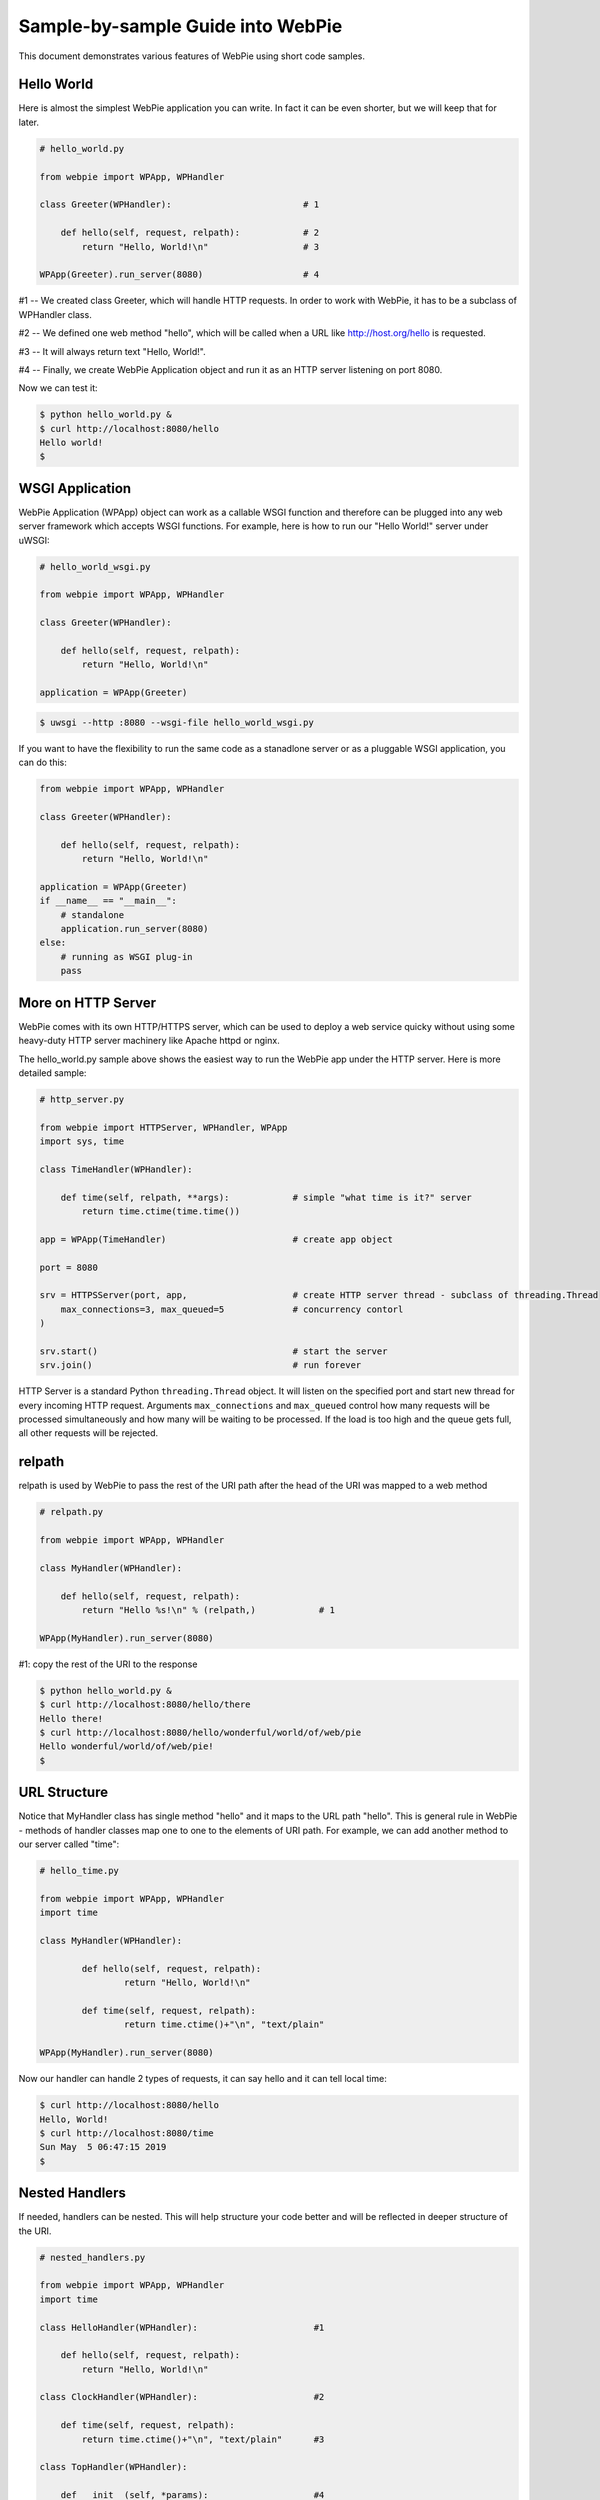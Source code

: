Sample-by-sample Guide into WebPie
==================================

This document demonstrates various features of WebPie using short code samples.


Hello World
-----------

Here is almost the simplest WebPie application you can write. In fact it can be even shorter, but we will
keep that for later.

.. code-block:: python

    # hello_world.py

    from webpie import WPApp, WPHandler		
	
    class Greeter(WPHandler):                         # 1

        def hello(self, request, relpath):            # 2
            return "Hello, World!\n"                  # 3
		
    WPApp(Greeter).run_server(8080)                   # 4


#1 -- We created class Greeter, which will handle HTTP requests. In order to work with WebPie, it has to be a subclass of WPHandler class.

#2 -- We defined one web method "hello", which will be called when a URL like http://host.org/hello is requested.

#3 -- It will always return text "Hello, World!".

#4 -- Finally, we create WebPie Application object and run it as an HTTP server listening on port 8080.

Now we can test it:

.. code-block:: bash

    $ python hello_world.py &
    $ curl http://localhost:8080/hello
    Hello world!
    $ 

WSGI Application
----------------

WebPie Application (WPApp) object can work as a callable WSGI function and therefore can be plugged into any
web server framework which accepts WSGI functions. For example, here is how to run our "Hello World!" 
server under uWSGI:

.. code-block:: python

    # hello_world_wsgi.py

    from webpie import WPApp, WPHandler

    class Greeter(WPHandler):                        

        def hello(self, request, relpath):             
            return "Hello, World!\n"                    

    application = WPApp(Greeter)                      
        
.. code-block:: bash

	$ uwsgi --http :8080 --wsgi-file hello_world_wsgi.py

If you want to have the flexibility to run the same code as a stanadlone server or as a pluggable WSGI application,
you can do this:

.. code-block:: python

    from webpie import WPApp, WPHandler

    class Greeter(WPHandler):                        

        def hello(self, request, relpath):             
            return "Hello, World!\n"                    

    application = WPApp(Greeter)      
    if __name__ == "__main__":
        # standalone
        application.run_server(8080)
    else:
        # running as WSGI plug-in
        pass
        

More on HTTP Server
-------------------
WebPie comes with its own HTTP/HTTPS server, which can be used to deploy a web service quicky without using some heavy-duty HTTP server
machinery like Apache httpd or nginx.

The hello_world.py sample above shows the easiest way to run the WebPie app under the HTTP server. Here is more detailed sample:

.. code-block:: python

	# http_server.py

	from webpie import HTTPServer, WPHandler, WPApp
	import sys, time

	class TimeHandler(WPHandler):
    
	    def time(self, relpath, **args):            # simple "what time is it?" server
	        return time.ctime(time.time())

	app = WPApp(TimeHandler)                        # create app object

	port = 8080

	srv = HTTPSServer(port, app,                    # create HTTP server thread - subclass of threading.Thread
	    max_connections=3, max_queued=5             # concurrency contorl
	)     
               
	srv.start()                                     # start the server
	srv.join()                                      # run forever

HTTP Server is a standard Python ``threading.Thread`` object. It will listen on the specified port and start new thread for every incoming
HTTP request. Arguments ``max_connections`` and ``max_queued`` control how many requests will be processed simultaneously and
how many will be waiting to be processed. If the load is too high and the queue gets full, all other requests will be rejected.

relpath
-------

relpath is used by WebPie to pass the rest of the URI path after the head of the URI was mapped to a web method

.. code-block:: python

    # relpath.py

    from webpie import WPApp, WPHandler

    class MyHandler(WPHandler):                         

        def hello(self, request, relpath):              
            return "Hello %s!\n" % (relpath,)            # 1

    WPApp(MyHandler).run_server(8080)                    

#1: copy the rest of the URI to the response

.. code-block:: bash

    $ python hello_world.py &
    $ curl http://localhost:8080/hello/there
    Hello there!
    $ curl http://localhost:8080/hello/wonderful/world/of/web/pie
    Hello wonderful/world/of/web/pie!
    $
    
URL Structure
-------------
Notice that MyHandler class has single method "hello" and it maps to the URL path "hello". This is general rule in WebPie - methods of handler classes map one to one to the elements of URI path. For example, we can add another method to our server called "time":

.. code-block:: python

    # hello_time.py
    
    from webpie import WPApp, WPHandler
    import time

    class MyHandler(WPHandler):                                             

            def hello(self, request, relpath):                              
                    return "Hello, World!\n"                                        

            def time(self, request, relpath):                             
                    return time.ctime()+"\n", "text/plain"          

    WPApp(MyHandler).run_server(8080)

Now our handler can handle 2 types of requests, it can say hello and it can tell local time:

.. code-block:: bash

	$ curl http://localhost:8080/hello
	Hello, World!
	$ curl http://localhost:8080/time
	Sun May  5 06:47:15 2019
	$ 
    
Nested Handlers
---------------
If needed, handlers can be nested. This will help structure your code better and will be reflected in
deeper structure of the URI.


.. code-block:: python

    # nested_handlers.py

    from webpie import WPApp, WPHandler
    import time

    class HelloHandler(WPHandler):                      #1 

        def hello(self, request, relpath):                              
            return "Hello, World!\n"                                        

    class ClockHandler(WPHandler):                      #2 

        def time(self, request, relpath):                       
            return time.ctime()+"\n", "text/plain"      #3

    class TopHandler(WPHandler):

        def __init__(self, *params):                    #4
            WPHandler.__init__(self, *params)
            self.greet = HelloHandler(*params)          
            self.clock = ClockHandler(*params)

        def version(self, request, relpath):            #5
            return "1.0.3"

    WPApp(TopHandler).run_server(8080)

#1: old "hello world" handler

#2: new time handler

#3: return time with Content-Type = "text/plain"

#4: top handler with 2 nested handlers

#5: top handler can have its own methods

The new app with the nested handler will respond to 2-level deep URIs. Top level of the URI path
will map to one of the two lower level handlers under the top handler. The second level path word
will be used as the method name under of the lower level handler.

Also notice that the top handler has its own method "version":

.. code-block:: bash

	$ curl http://localhost:8080/greet/hello
	Hello, World!
	$ curl http://localhost:8080/clock/time
	Sun May  5 06:49:14 2019
	$ curl http://localhost:8080/version
	1.0.2
	$ 
    
Callable Handler
----------------

If you make the Handler callable, the Handler itself will be called as if it was a web method
to process any request, which does not have a corresponding method defined:

.. code-block:: python

    # callable_handler.py

    from webpie import WPApp, WPHandler
    import json

        class MyApp(WPApp):

            def __init__(self, root_class):
                WPApp.__init__(self, root_class)
                self.Memory = {}

        class Handler(WPHandler):
    
            def keys(self, request, relpath):
                return (
                    json.dumps(list(self.App.Memory.keys()))+"\n", 
                    "text/json"
                )
    
            def __call__(self, request, relpath):   # 1
                var_name = relpath
                method = request.method             # 2
                if method.upper() == "GET":
                    value = self.App.Memory.get(var_name)
                else:
                    value = json.loads(request.body)
                    self.App.Memory[var_name] = value
                return json.dumps(value)+"\n", "text/json"
            
        MyApp(Handler).run_server(8080)

#1 this will be called if no method is defined for he URI

#2 request is a WebOb Request object


.. code-block:: bash

    $ curl http://localhost:8080/keys
    []
    $ curl http://localhost:8080/math
    null
    $ curl -X POST -d '{"e":2.71828, "pi":3.1415}' http://localhost:8080/math
    {"e": 2.71828, "pi": 3.1415}
    $ curl http://localhost:8080/keys
    ["math"]
    $ curl http://localhost:8080/math
    {"e": 2.71828, "pi": 3.1415}
    $ 

In simple cases, you can even use a Python function as a handler.

.. code-block:: python

    # function_app.py

    from webpie import WPApp

    def hello(request, relpath):
        who = relpath or "world"
        return "Hello, "+who, "text/plain"

    WPApp(hello).run_server(8080)


The Shortest WebPie App
-----------------------

.. code-block:: python

    # lambda_app.py
    
    from webpie import WPApp
    
    WPApp(lambda request, relpath: 
            ("Hello, %s\n" % (relpath or "world",), "text/plain")
    ).run_server(8080)


Application and Handler Lifetime
--------------------------------

The WPApp object is created *once* when the web server instance starts and it persists until the server stops, whereas WPHandler object trees are created for each individual HTTP request from scratch. Handler object's App member always points to the Application object. This allows the Application object to keep some persistent information and let handler objects access it. For example, our clock application can also keep
track of the number of requests it has received:

.. code-block:: python

    # time_count.py
    from webpie import WPApp, WPHandler
    import time

    class Handler(WPHandler):                                               

        def time(self, request, relpath):               
            return "[%d]: %s\n" % (self.App.bump_counter(), time.ctime()), "text/plain"

    class App(WPApp):

        def __init__(self, handler_class):
            WPApp.__init__(self, handler_class)
            self.Counter = 0
        
        def bump_counter(self):
            self.Counter += 1
            return self.Counter

    App(Handler).run_server(8080)

.. code-block:: bash

    $ curl http://localhost:8080/time
    [1]: Sat May  2 07:01:55 2020
    $ curl http://localhost:8080/time
    [2]: Sat May  2 07:01:57 2020
    $ curl http://localhost:8080/time
    [3]: Sat May  2 07:01:58 2020
    
Thread Safety
-------------

The bump_counter method in the previous example is not thread-safe. Because the WebPie's HTTP server
runs multiple threads, a thread per request, there is a possibility that the bump_counter method
will be called by two threads at (almost) the same time and the responses to both
requests will contain the same counter value.

To help make the code thread safe, WebPie offers "atomic" decorator. It can be used to make any method of
a Handler or the App class atomic and thread safe. Here is how the previous example can be fixed:

.. code-block:: python

    # time_count_thread_safe.py
    from webpie import WPApp, WPHandler, atomic
    import time

    class Handler(WPHandler):                                               

        def time(self, request, relpath):               
            return "[%d]: %s\n" % (self.App.bump_counter(), time.ctime()), "text/plain"

    class App(WPApp):

        def __init__(self, handler_class):
            WPApp.__init__(self, handler_class)
            self.Counter = 0
    
        @atomic
        def bump_counter(self):
            self.Counter += 1
            return self.Counter

    App(Handler).run_server(8080)

App Object as a Context Manager
-------------------------------
Another way to implement a critical section is to use the WPApp object as the context manager:


.. code-block:: python

    # getset.py

    from webpie import WPApp, WPHandler

    class MyApp(WPApp):

        def __init__(self, root_class):
            WPApp.__init__(self, root_class)
            self.Memory = {}

    class Handler(WPHandler):

        def set(self, req, relpath, name=None, value=None, **args):
            with self.App:
                self.App.Memory[name]=value
            return "OK\n"
    
        def get(self, req, relpath, name=None, **args):
            with self.App:
                return self.App.Memory.get(name, "(undefined)") + "\n"
    
    MyApp(Handler).run_server(8080)



Static Content
--------------

Sometimes the application needs to be able to deliver static content like HTML documents, 
CSS stylesheets, JavaScript code.
WebPie App can be configured to serve static file from certain directory in the file system.
By default, for security reasons, this feature is disabled. To enable it, call the WPApp constructor
with "static_location" argument pointing to the directory where your static content is. "static_path"
defines the top of the URI path to be mapped to that directory.

.. code-block:: python

    # static_server.py

    from webpie import WPApp, WPHandler
    import time

    class TimeHandler(WPHandler):
    
        def time(self, request, relpath, **args):
            return """
                <html>
                <head>
                    <link rel="stylesheet" href="/static/style.css" type="text/css"/>
                </head>
                <body>
                    <p class="time">%s</p>
                </body>
                </html>
            """ % (time.ctime(time.time()),)

    WPApp(TimeHandler, 
        static_location="./static_content", 
        static_path="/static"
        ).run_server(8080)
    

Session Management
------------------


Jinja2 Environment
------------------

WebPie is aware of Jinja2 template library and provides some shortcuts in using it.

To make your application work with Jinja2, you need to initialize Jinja2 environment first:

.. code-block:: python

    from webpie import WPApp, WPHandler		
    
    class MyHandler(WPHandler):    
        # ...


    class MyApp(WPApp):
        # ...

    application = MyApp(MyHandler)
    application.initJinjaEnvironment(
        tempdirs = [...],
        filters = {...},
        globals = {...}
    )

The initJinjaEnvironment method accepts 3 arguments:

tempdirs - list of directories where to look for Jinja2 templates,
  
filters - dictionary with filter names and filter functions to add to the environment,
  
globals - dictionary with "global" variables, which will be added to the list of variables when a template is rendered
  
  
Here is an example of such an application and corresponding template:


.. code-block:: python

    # templates.py
    from webpie import WPApp, WPHandler
    import time

    Version = "1.3"

    def format_time(t):
        return time.ctime(t)

    class MyHandler(WPHandler):						

        def time(self, request, relpath):
            return self.render_to_response("time.html", t=time.time())
        
    application = WPApp(MyHandler)
    application.initJinjaEnvironment(
        ["samples"], 
        filters={ "format": format_time },
        globals={ "version": Version }
        )
    application.run_server(8080)

and the template samples/time.html is:

.. code-block:: html

    <html>
    <body>
    <p>Current time is {{t|format}}</p>
    <p style="float:right"><i>Version: {{version}}</i></p>
    </body>
    </html>

In this example, the application initializes the Jinja2 environment with "samples" as the templates location,
function "format_time" becomes the filter used to display numeric time as date/time string and "global"
variable "version" is set to the version of the code.

Then the handler calls the "render_to_response" method, inherited from WPHandler, to render the template "time.html"
with current time passed as the "t" argument, and implicitly "version" passed to the rendering as a global
variable. The "render_to_response" method renders the template and returns properly constructed Response
object with content type set to "text/html".

Strict Applications
-------------------

As long as a method of the Handler class has suitable arguments, it can be called by including its name in the URI.
This can be dangerous because a malicious user, who has access to the source code of your application, can
invoke a code, which was not meant to be available from the outside. To protect a Handler from this,
add a list of allowed web method names as a _Methods class member to your Handler definition:


.. code-block:: python

    # strict_handler.py

    from webpie import WPApp, WPHandler

    class StrictHandler(WPHandler):                     
    
        _Methods = ["hello"]                                # 1

        def password(self, realm, user):                    # 2
            return "H3llo-W0rld"

        def hello(self, request, relpath):                  
            try:    user, password = relpath.split("/",1)
            except: return 400                              # 3
            if password == self.password("realm", user):
                return "Hello, World!\n"                    
            else:
                return 401

    WPApp(StrictHandler).run_server(8080)                   

#1 Only methods with names listed are allowed as web methods

#2 We do not want this function to be exposed as a web method

#3 Another shortcut - return standard HTTP response for given status code 